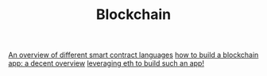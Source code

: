 #+TITLE: Blockchain

[[https://ethereum.org/en/developers/docs/smart-contracts/languages/][An overview of different smart contract languages]]
[[https://101blockchains.com/how-to-build-a-blockchain-app/][how to build a blockchain app: a decent overview]]
[[https://www.dappuniversity.com/articles/how-to-build-a-blockchain-app#preview][leveraging eth to build such an app!]]
